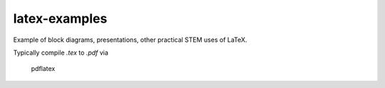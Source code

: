 ==============
latex-examples
==============

Example of block diagrams, presentations, other practical STEM uses of LaTeX.

Typically compile `.tex` to `.pdf` via

    pdflatex
